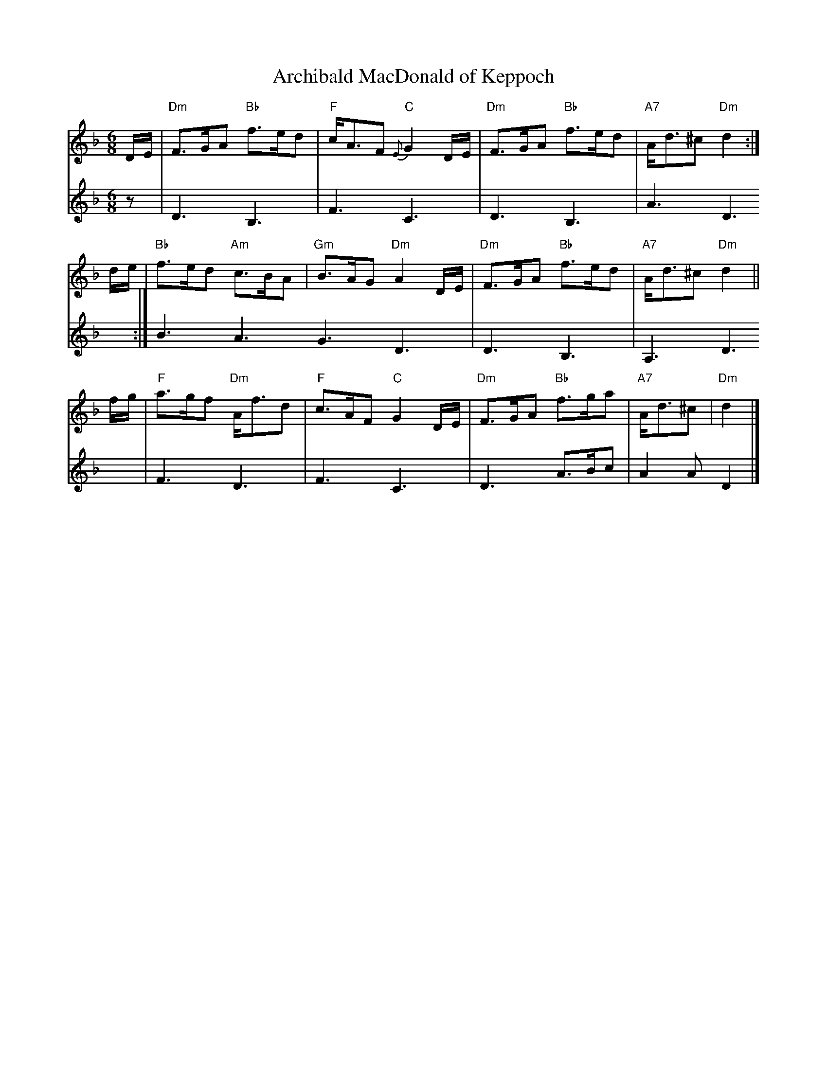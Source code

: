 X: 1
T: Archibald MacDonald of Keppoch
R: Air
Z: 2015 John Chambers <jc:trillian.mit.edu>
S: printed page in the Concord Slow Scottish Session collection
M: 6/8
L: 1/8
K: Dm
% - - - - - - - - - - - - - - -
V: 1
D/E/ |\
"Dm"F>GA "Bb"f>ed | "F"c<AF "C"{E}G2D/E/ |\
"Dm"F>GA "Bb"f>ed | "A7"A<d^c "Dm"d2 :|
d/e/ |\
"Bb"f>ed "Am"c>BA | "Gm"B>AG "Dm"A2D/E/ |\
"Dm"F>GA "Bb"f>ed | "A7"A<d^c "Dm"d2 ||
f/g/ |\
"F"a>gf "Dm"A<fd | "F"c>AF "C"G2D/E/ |\
"Dm"F>GA "Bb"f>ga | "A7"A<d^c | "Dm"d2 |]
% - - - - - - - - - - - - - - -
V: 2
M: 6/8
L: 1/8
K: Dm
z |\
D3 B,3 | F3 C3 | D3 B,3 | A3 D3 :| B3 A3 G3 D3 |
D3 B,3 | A,3 D3 | F3 D3 | F3 C3 | D3 A>Bc | A2A D2 |]

